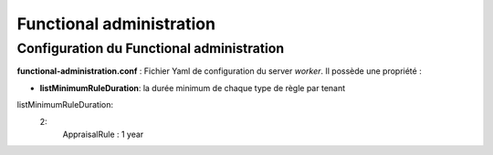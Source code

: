 Functional administration
#########################

Configuration du Functional administration
-------------------------------------------

**functional-administration.conf** : Fichier Yaml de configuration du server *worker*.  Il possède une propriété :

- **listMinimumRuleDuration**: la durée minimum de chaque type de règle par tenant

.. code-block:: yaml

listMinimumRuleDuration:
  2:
    AppraisalRule : 1 year